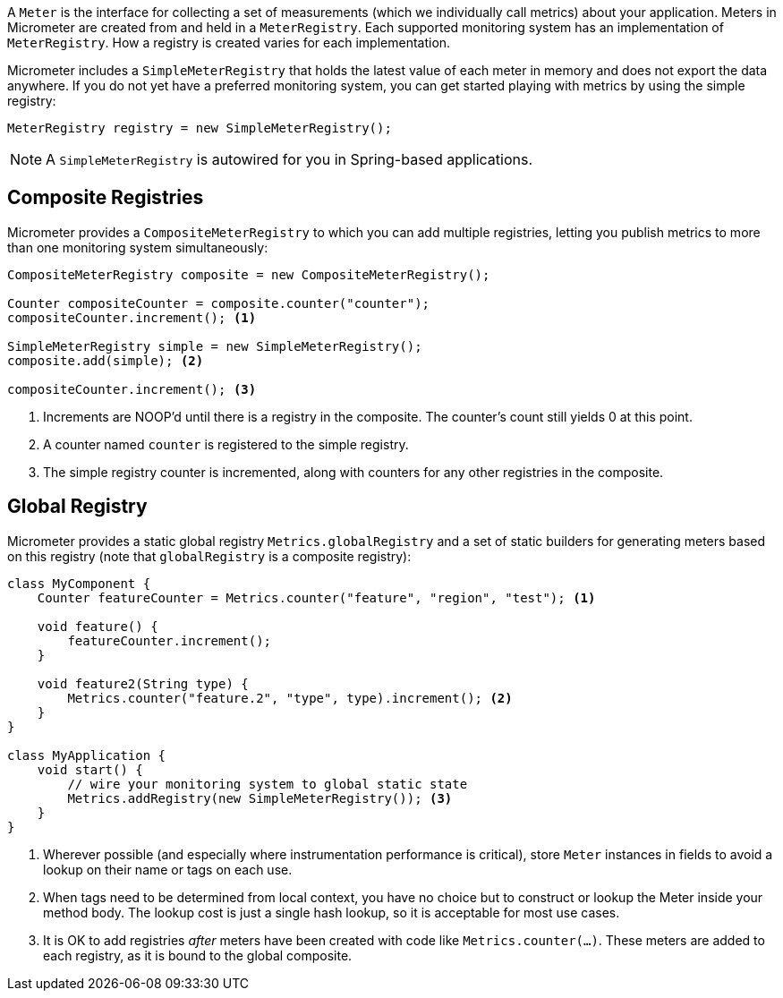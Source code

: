 A `Meter` is the interface for collecting a set of measurements (which we individually call metrics) about your application. Meters in Micrometer are created from and held in a `MeterRegistry`. Each supported monitoring system has an implementation of `MeterRegistry`. How a registry is created varies for each implementation.

Micrometer includes a `SimpleMeterRegistry` that holds the latest value of each meter in memory and does not export the data anywhere. If you do not yet have a preferred monitoring system, you can get started playing with metrics by using the simple registry:

====
[source,java]
----
MeterRegistry registry = new SimpleMeterRegistry();
----
====

NOTE: A `SimpleMeterRegistry` is autowired for you in Spring-based applications.

[[composite-registries]]
== Composite Registries

Micrometer provides a `CompositeMeterRegistry` to which you can add multiple registries, letting you publish metrics to more than one monitoring system simultaneously:

====
[source,java]
----
CompositeMeterRegistry composite = new CompositeMeterRegistry();

Counter compositeCounter = composite.counter("counter");
compositeCounter.increment(); <1>

SimpleMeterRegistry simple = new SimpleMeterRegistry();
composite.add(simple); <2>

compositeCounter.increment(); <3>
----

1. Increments are NOOP'd until there is a registry in the composite. The counter's count still yields 0 at this point.
2. A counter named `counter` is registered to the simple registry.
3. The simple registry counter is incremented, along with counters for any other registries in the composite.
====

[[global-registry]]
== Global Registry

Micrometer provides a static global registry `Metrics.globalRegistry` and a set of static builders for generating meters based on this registry (note that `globalRegistry` is a composite registry):

====
[source,java]
----
class MyComponent {
    Counter featureCounter = Metrics.counter("feature", "region", "test"); <1>

    void feature() {
        featureCounter.increment();
    }

    void feature2(String type) {
        Metrics.counter("feature.2", "type", type).increment(); <2>
    }
}

class MyApplication {
    void start() {
        // wire your monitoring system to global static state
        Metrics.addRegistry(new SimpleMeterRegistry()); <3>
    }
}
----

1. Wherever possible (and especially where instrumentation performance is critical), store `Meter` instances in fields to avoid a lookup on their name or tags on each use.
2. When tags need to be determined from local context, you have no choice but to construct or lookup the Meter inside your method body. The lookup cost is just a single hash lookup, so it is acceptable for most use cases.
3. It is OK to add registries _after_ meters have been created with code like `Metrics.counter(...)`. These meters are added to each registry, as it is bound to the global composite.
====
